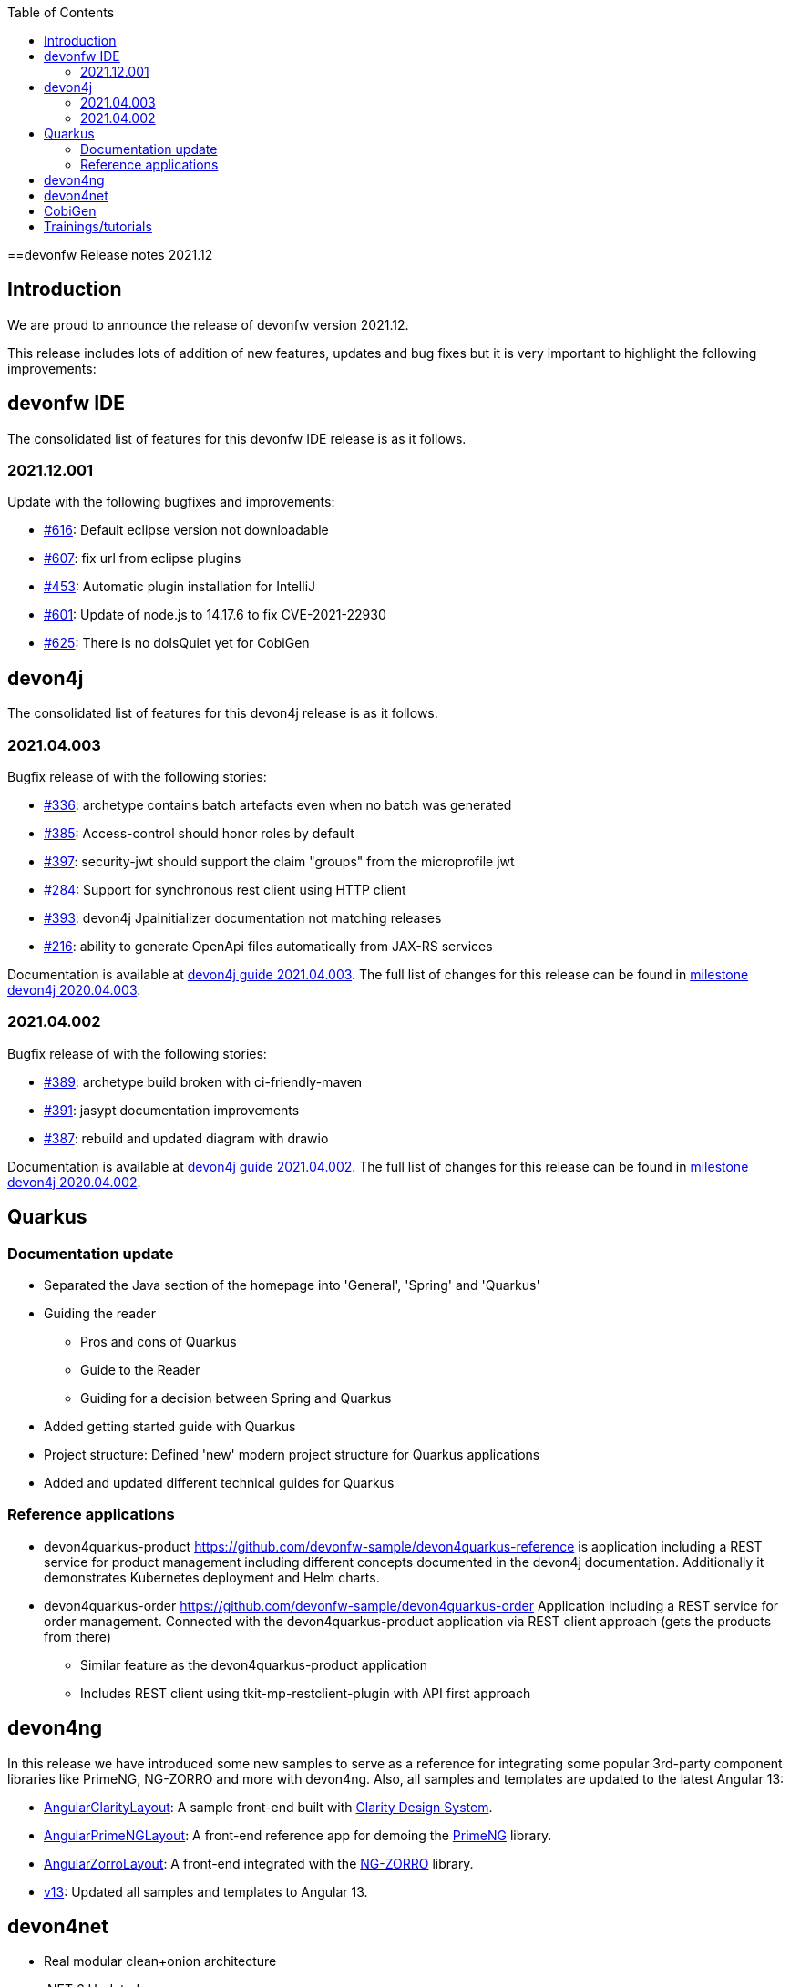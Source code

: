 :toc: macro
toc::[]


:doctype: book
:reproducible:
:source-highlighter: rouge
:listing-caption: Listing


==devonfw Release notes 2021.12

== Introduction

We are proud to announce the release of devonfw version 2021.12. 

This release includes lots of addition of new features, updates and bug fixes but it is very important to highlight the following improvements:

== devonfw IDE

The consolidated list of features for this devonfw IDE release is as it follows.

=== 2021.12.001

Update with the following bugfixes and improvements:

* https://github.com/devonfw/ide/issues/616[#616]: Default eclipse version not downloadable
* https://github.com/devonfw/ide/pull/607[#607]: fix url from eclipse plugins
* https://github.com/devonfw/ide/issues/453[#453]: Automatic plugin installation for IntelliJ
* https://github.com/devonfw/ide/issues/601[#601]: Update of node.js to 14.17.6 to fix CVE-2021-22930
* https://github.com/devonfw/ide/pull/625[#625]: There is no doIsQuiet yet for CobiGen

== devon4j

The consolidated list of features for this devon4j release is as it follows.

=== 2021.04.003

Bugfix release of with the following stories:

* https://github.com/devonfw/devon4j/issues/336[#336]: archetype contains batch artefacts even when no batch was generated
* https://github.com/devonfw/devon4j/issues/385[#385]: Access-control should honor roles by default
* https://github.com/devonfw/devon4j/issues/397[#397]: security-jwt should support the claim "groups" from the microprofile jwt
* https://github.com/devonfw/devon4j/issues/284[#284]: Support for synchronous rest client using HTTP client
* https://github.com/devonfw/devon4j/issues/393[#393]: devon4j JpaInitializer documentation not matching releases
* https://github.com/devonfw/devon4j/issues/216[#216]: ability to generate OpenApi files automatically from JAX-RS services

Documentation is available at https://repo.maven.apache.org/maven2/com/devonfw/java/doc/devon4j-doc/2021.04.003/devon4j-doc-2021.04.003.pdf[devon4j guide 2021.04.003].
The full list of changes for this release can be found in https://github.com/devonfw/devon4j/milestone/19?closed=1[milestone devon4j 2020.04.003].

=== 2021.04.002

Bugfix release of with the following stories:

* https://github.com/devonfw/devon4j/issues/389[#389]: archetype build broken with ci-friendly-maven
* https://github.com/devonfw/devon4j/pull/391[#391]: jasypt documentation improvements
* https://github.com/devonfw/devon4j/pull/387[#387]: rebuild and updated diagram with drawio

Documentation is available at https://repo.maven.apache.org/maven2/com/devonfw/java/doc/devon4j-doc/2021.04.002/devon4j-doc-2021.04.002.pdf[devon4j guide 2021.04.002].
The full list of changes for this release can be found in https://github.com/devonfw/devon4j/milestone/18?closed=1[milestone devon4j 2020.04.002].

== Quarkus

=== Documentation update

* Separated the Java section of the homepage into 'General', 'Spring' and 'Quarkus'
* Guiding the reader
    - Pros and cons of Quarkus
    - Guide to the Reader
    - Guiding for a decision between Spring and Quarkus
* Added getting started guide with Quarkus
* Project structure: Defined 'new' modern project structure for Quarkus applications
* Added and updated different technical guides for Quarkus

=== Reference applications

* devon4quarkus-product
https://github.com/devonfw-sample/devon4quarkus-reference is application including a REST service for product management including different concepts documented in the devon4j documentation. Additionally it demonstrates Kubernetes deployment and Helm charts.

* devon4quarkus-order
https://github.com/devonfw-sample/devon4quarkus-order
Application including a REST service for order management. Connected with the devon4quarkus-product application via REST client approach (gets the products from there)
    - Similar feature as the devon4quarkus-product application
    - Includes REST client using tkit-mp-restclient-plugin with API first approach

== devon4ng

In this release we have introduced some new samples to serve as a reference for integrating some popular 3rd-party component libraries like PrimeNG, NG-ZORRO and more with devon4ng. Also, all samples and templates are updated to the latest Angular 13:

* https://github.com/devonfw/devon4ng/tree/develop/samples/AngularClarityLayout[AngularClarityLayout]: A sample front-end built with https://clarity.design[Clarity Design System].
* https://github.com/devonfw/devon4ng/tree/develop/samples/AngularPrimeNGLayout[AngularPrimeNGLayout]: A front-end reference app for demoing the https://primefaces.org/primeng/showcase/#/[PrimeNG] library. 
* https://github.com/devonfw/devon4ng/tree/develop/samples/AngularZorroLayout[AngularZorroLayout]: A front-end integrated with the https://ng.ant.design/docs/introduce/en[NG-ZORRO] library.
* https://github.com/devonfw/devon4ng/tree/v13[v13]: Updated all samples and templates to Angular 13.

== devon4net

 * Real modular clean+onion architecture
 * .NET 6 Updated
 * API,Kafka, Protobuf, AWS templates reviewed 
 * Component isolation (Any component can be used outside devon templates)
 * Cloud native. AWS templates reviewed
    - Modulairty
    - Secrets and params as configuration options
    - DynamoDB integration
 * Google protobuf integration (updated libraries, retry pattern)
 * Code review. Start your project with 0 Errors / 0 Warnings
 * Component options cleaned and reviewed

== CobiGen

This is bug fix release of CobiGen more details can be found in https://github.com/devonfw/cobigen/milestone/187?closed=1[here].

== Trainings/tutorials   

* Katakoda tutorials : https://katacoda.com/devonfw
* Youtube tutorials : https://www.youtube.com/channel/UCtb1p-24jus-QoXy49t9Xzg
